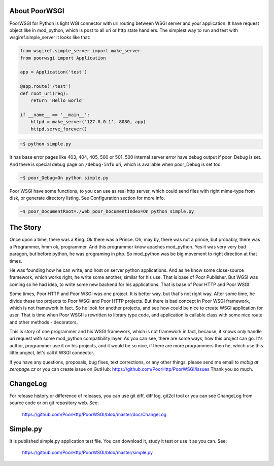 About PoorWSGI
==============
PoorWSGI for Python is light WGI connector with uri routing between WSGI
server and your application. It have request object like in mod_python,
which is post to all uri or http state handlers. The simplest way to run and
test with wsgiref.simple_server it looks like that:

.. code:: python

    from wsgiref.simple_server import make_server
    from poorwsgi import Application

    app = Application('test')

    @app.route('/test')
    def root_uri(req):
        return 'Hello world'

    if __name__ == '__main__':
        httpd = make_server('127.0.0.1', 8080, app)
        httpd.serve_forever()

.. code:: sh

    ~$ python simple.py

It has base error pages like 403, 404, 405, 500 or 501. 500 internal server
error have debug output if poor_Debug is set. And there is special debug page
on ``/debug-info`` uri, which is available when poor_Debug is set too.

.. code:: sh

    ~$ poor_Debug=On python simple.py

Poor WSGI have some functions, to you can use as real http server, which could
send files with right mime-type from disk, or generate directory listing. See
Configuration section for more info.

.. code:: sh

    ~$ poor_DocumentRoot=./web poor_DocumentIndex=On python simple.py

The Story
=========
Once upon a time, there was a King. Ok there was a Prince. Oh, may by, there
was not a prince, but probably, there was a Programmer, hmm ok, programmer.
And this programmer know apaches mod_python. Yes it was very very bad paragon,
but before python, he was programing in php. So mod_python was be big movement
to right direction at that times.

He was founding how he can write, and host on server python applications. And as
he know some close-source framework, which works right, he write some another,
similar for his use. That is base of Poor Publisher. But WGSI was coming so he
had idea, to write some new backend for his applications. That is base of Poor
HTTP and Poor WSGI.

Some times, Poor HTTP and Poor WSGI was one project. It is better way, but
that's not right way. After some time, he divide these too projects to Poor WSGI
and Poor HTTP projects. But there is bad concept in Poor WSGI framework, which
is not framework in fact. So he look for another projects, and see how could be
nice to create WSGI application for user. That is time when Poor WSGI is
rewritten to library type code, and application is callable class with some nice
route and other methods - decorators.

This is story of one programmer and his WSGI framework, which is not framework
in fact, because, it knows only handle uri request with some mod_python
compatibility layer. As you can see, there are some ways, how this project can
go. It's author, programmer use it on his projects, and it would be so nice, if
there are more programmers then he, which use this little project, let's call
it WSGI connector.

If you have any questions, proposals, bug fixes, text corrections, or any
other things, please send me email to *mcbig at zeropage.cz* or you can
create issue on GutHub:
https://github.com/PoorHttp/PoorWSGI/issues Thank you so much.

ChangeLog
=========
For release history or difference of releases, you can use git diff, diff log,
git2cl tool or you can see ChangeLog from source code or on git repository
web. See:

    https://github.com/PoorHttp/PoorWSGI/blob/master/doc/ChangeLog

Simple.py
=========
It is published simple.py application test file. You can download it, study it
test or use it as you can. See:

    https://github.com/PoorHttp/PoorWSGI/blob/master/simple.py
